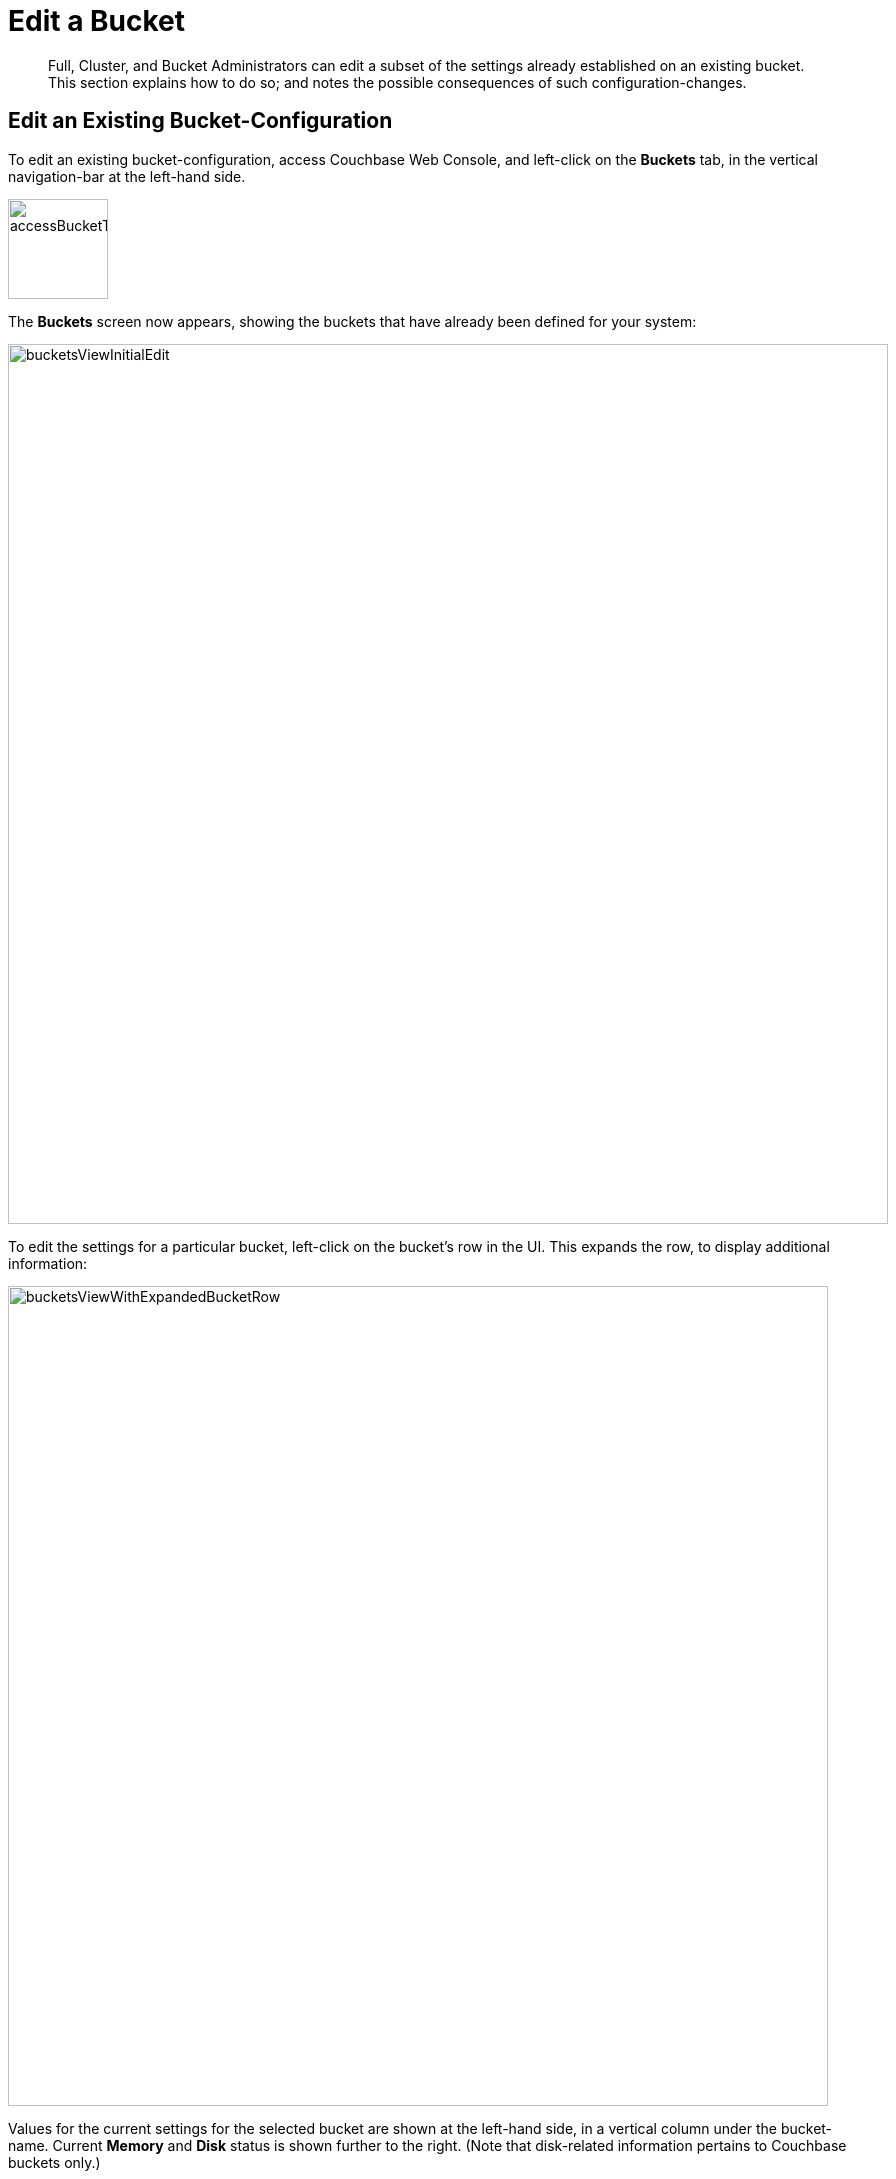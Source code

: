 = Edit a Bucket
:description: Full, Cluster, and Bucket Administrators can edit a subset of the settings already established on an existing bucket.
:page-aliases: clustersetup:change-settings-bucket

[abstract]
{description}
This section explains how to do so; and notes the possible consequences of such configuration-changes.

== Edit an Existing Bucket-Configuration

To edit an existing bucket-configuration, access Couchbase Web Console, and left-click on the [.ui]*Buckets* tab, in the vertical navigation-bar at the left-hand side.

[#access_bucket_tab]
image::manage-buckets/accessBucketTab.png[,100,align=left]

The [.ui]*Buckets* screen now appears, showing the buckets that have already been defined for your system:

[#buckets_view_initial]
image::manage-buckets/bucketsViewInitialEdit.png[,880,align=left]

To edit the settings for a particular bucket, left-click on the bucket's row in the UI.
This expands the row, to display additional information:

[#buckets_view_with_expanded_bucket_row]
image::manage-buckets/bucketsViewWithExpandedBucketRow.png[,820,align=left]

Values for the current settings for the selected bucket are shown at the left-hand side, in a vertical column under the bucket-name.
Current [.ui]*Memory* and [.ui]*Disk* status is shown further to the right.
(Note that disk-related information pertains to Couchbase buckets only.)

Further values are displayed in successive columns, to the right of the bucket-name.
These indicate the number of items in the bucket, the number of items with data that is currently resident in memory (for Couchbase buckets only), the number of operations performed on the bucket during the last second, the amount of RAM currently in use from the available quota, and the amount of disk-space used (for Couchbase buckets only).

To the right hand side of the row are tabs that allow examination of the xref:manage:manage-ui/manage-ui.adoc#console-documents[Documents] within the bucket; and creation of xref:learn:data/scopes-and-collections.adoc[Scopes and Collections], into which documents can be organized.

(For information on importing documents into a bucket, see xref:manage:import-documents/import-documents.adoc[Import Documents].)

At the lower right, buttons are provided for dropping, compacting (for Couchbase buckets only), and editing the bucket.
Note that _dropping_ means deleting the bucket, all the documents it contains, and all scopes and collections into which the documents have been organized.

To display the user-interface for editing, left-click on the *Edit* button:

[#edit_bucket_button]
image::manage-buckets/editBucketButton.png[,260,align=left]

This displays the [.ui]*Edit Bucket Settings* dialog, which permits changes to be made to a subset of existing settings.
All the settings contained here are described in detail for the [.ui]*Add Data Bucket* dialog, on the page xref:manage-buckets/create-bucket.adoc[Create a Bucket]

== Making Changes

Only a subset of settings is available for modification, after the creation of a bucket.
These settings are listed below:

* *Memory Quota*: The amount of RAM allocated per node to this bucket.
Can be changed for a Couchbase or Ephemeral bucket only.
If you decide to lower this setting, note that the value you specify cannot be lower than the amount of memory currently used by the bucket on any of the nodes in your cluster.
Once changed, this setting takes effect immediately.

* *Bucket Max Time-to-Live*: The maximum time a document can exist, following its creation within this bucket, before being deleted.
Can be changed for a Couchbase or Ephemeral bucket only.
A modified setting applies only to documents that will be created or modified subsequently.
* *Compression Mode*: Whether and how compression is applied to data within the bucket.
For information on available _modes_, and the effect of changing the mode of an existing bucket, see xref:learn:buckets-memory-and-storage/compression.adoc[Compression].
* *Ejection Method*: The ejection policy used by a bucket.
Can be changed for a Couchbase bucket only.
Note that changing the ejection-policy forces a bucket-restart; resulting in the temporary inaccessibility of data, while the bucket warms up.

* *Replicas*: The number of bucket-replicas to be maintained by the cluster.
This number can be changed at any time for a Couchbase or Ephemeral bucket: however, a rebalance is required after a setting-change, in order to redistribute the correct number of replica-items across the cluster.
Note that Couchbase-bucket _View Index Replicas_ cannot be enabled or disabled once a bucket has been created.

* *Bucket Priority*: The priority to be assigned to the current bucket's background tasks.
Can be changed for Couchbase and Ephemeral buckets.
Note that a priority-change invokes a bucket restart, resulting in the temporary inaccessibility of data, while the bucket warms up.

* *Minimum Durability Level*: Allows an appropriate durability level to be assigned to the bucket.
Levels are accessed by means of a pull-down menu.
The options are *none*, *majority*, *majorityAndPersistActive*, and *persistToMajority*.
For information, see xref:learn:data/durability.adoc[Durability].

* *Auto-Compaction*: When established, these settings, which determine the conditions under which data-compaction for the bucket is performed, override the cluster-wide defaults; as discussed in xref:manage:manage-settings/configure-compact-settings.adoc[Auto-Compaction].
The full range of settings applies to and can be changed for Couchbase buckets; while only the [.ui]*Metadata Purge Interval* applies to and can be changed for Ephemeral buckets.

* *Flush*: This setting enables or disables the xref:manage-buckets/flush-bucket.adoc[Flush] command for the current bucket.
It can be changed at any time for all three types of bucket.
Note that when flushing is enabled, left-clicking on the bucket's display-row on the [.ui]*Buckets* screen displays the *Flush* button:
+
[#flush_bucket_button]
image::manage-buckets/flushBucketButton.png[,360,align=left]
+
If flushing is _disabled_, the *Flush* button does not appear.

== Changing Bucket-Settings with the CLI and REST API

You can change bucket-settings using the CLI command xref:cli:cbcli/couchbase-cli-bucket-edit.adoc[bucket-edit]; or the REST xref:rest-api:rest-bucket-intro.adoc[Buckets API].
